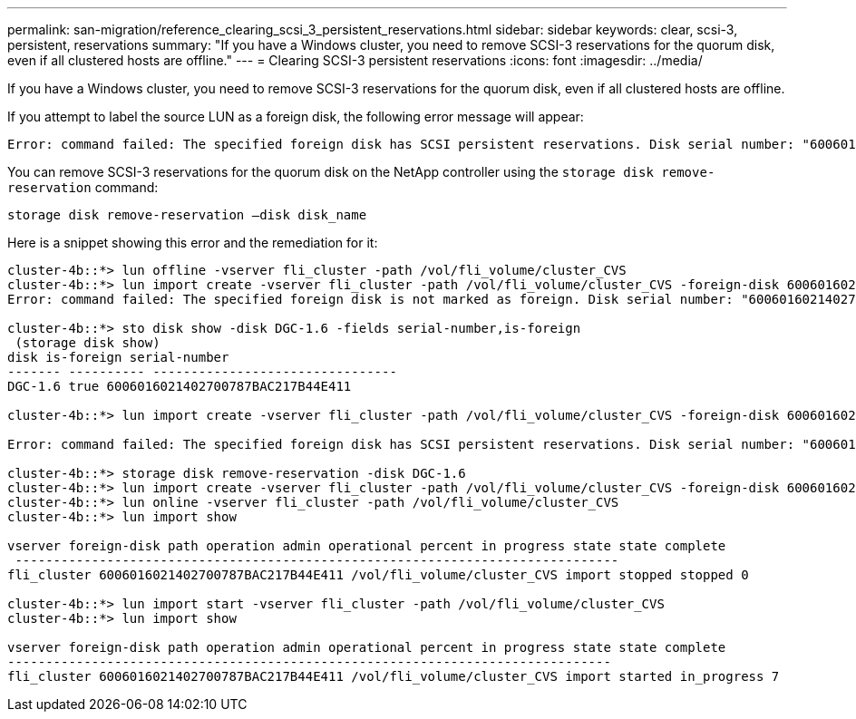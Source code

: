 ---
permalink: san-migration/reference_clearing_scsi_3_persistent_reservations.html
sidebar: sidebar
keywords: clear, scsi-3, persistent, reservations
summary: "If you have a Windows cluster, you need to remove SCSI-3 reservations for the quorum disk, even if all clustered hosts are offline."
---
= Clearing SCSI-3 persistent reservations
:icons: font
:imagesdir: ../media/

[.lead]
If you have a Windows cluster, you need to remove SCSI-3 reservations for the quorum disk, even if all clustered hosts are offline.

If you attempt to label the source LUN as a foreign disk, the following error message will appear:

 Error: command failed: The specified foreign disk has SCSI persistent reservations. Disk serial number: "6006016021402700787BAC217B44E411". Clear the reservation using the "storage disk remove-reservation" command before creating the import relationship.

You can remove SCSI-3 reservations for the quorum disk on the NetApp controller using the `storage disk remove-reservation` command:

----
storage disk remove-reservation –disk disk_name
----

Here is a snippet showing this error and the remediation for it:

----
cluster-4b::*> lun offline -vserver fli_cluster -path /vol/fli_volume/cluster_CVS
cluster-4b::*> lun import create -vserver fli_cluster -path /vol/fli_volume/cluster_CVS -foreign-disk 6006016021402700787BAC217B44E411
Error: command failed: The specified foreign disk is not marked as foreign. Disk serial number: "6006016021402700787BAC217B44E411".

cluster-4b::*> sto disk show -disk DGC-1.6 -fields serial-number,is-foreign
 (storage disk show)
disk is-foreign serial-number
------- ---------- --------------------------------
DGC-1.6 true 6006016021402700787BAC217B44E411

cluster-4b::*> lun import create -vserver fli_cluster -path /vol/fli_volume/cluster_CVS -foreign-disk 6006016021402700787BAC217B44E411

Error: command failed: The specified foreign disk has SCSI persistent reservations. Disk serial number: "6006016021402700787BAC217B44E411". Clear the reservation using the "storage disk remove-reservation" command before creating the import relationship.

cluster-4b::*> storage disk remove-reservation -disk DGC-1.6
cluster-4b::*> lun import create -vserver fli_cluster -path /vol/fli_volume/cluster_CVS -foreign-disk 6006016021402700787BAC217B44E411
cluster-4b::*> lun online -vserver fli_cluster -path /vol/fli_volume/cluster_CVS
cluster-4b::*> lun import show

vserver foreign-disk path operation admin operational percent in progress state state complete
 -------------------------------------------------------------------------------
fli_cluster 6006016021402700787BAC217B44E411 /vol/fli_volume/cluster_CVS import stopped stopped 0

cluster-4b::*> lun import start -vserver fli_cluster -path /vol/fli_volume/cluster_CVS
cluster-4b::*> lun import show

vserver foreign-disk path operation admin operational percent in progress state state complete
-------------------------------------------------------------------------------
fli_cluster 6006016021402700787BAC217B44E411 /vol/fli_volume/cluster_CVS import started in_progress 7
----
